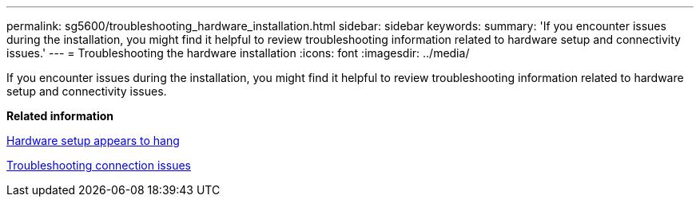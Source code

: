 ---
permalink: sg5600/troubleshooting_hardware_installation.html
sidebar: sidebar
keywords: 
summary: 'If you encounter issues during the installation, you might find it helpful to review troubleshooting information related to hardware setup and connectivity issues.'
---
= Troubleshooting the hardware installation
:icons: font
:imagesdir: ../media/

[.lead]
If you encounter issues during the installation, you might find it helpful to review troubleshooting information related to hardware setup and connectivity issues.

*Related information*

xref:hardware_setup_progress_appears_to_hang.adoc[Hardware setup appears to hang]

xref:troubleshooting_connection_issues.adoc[Troubleshooting connection issues]
